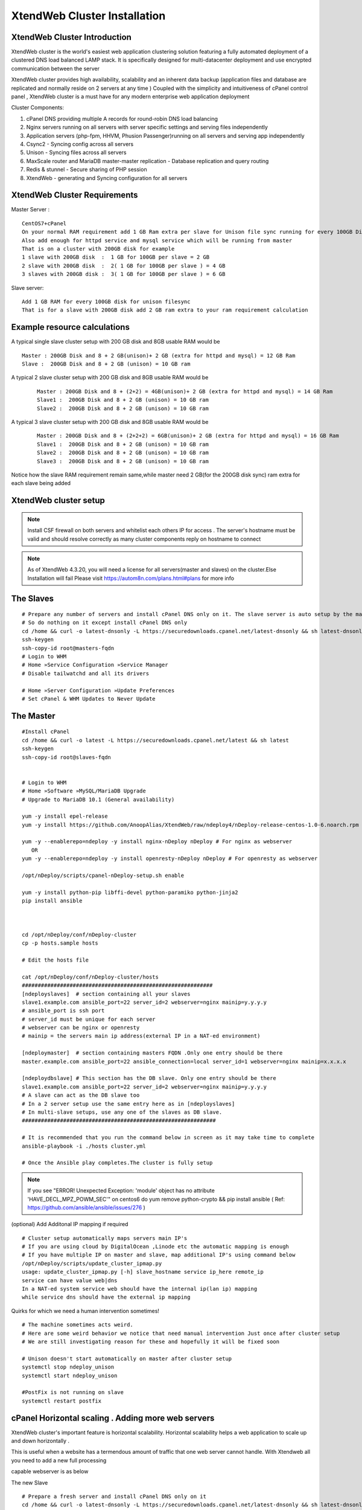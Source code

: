 XtendWeb Cluster Installation
=================================


XtendWeb Cluster Introduction
---------------------------------

XtendWeb cluster is the world's easiest web application clustering solution featuring a fully automated deployment of a clustered DNS load balanced LAMP stack.
It is specifically designed for multi-datacenter deployment and use encrypted communication between the server

XtendWeb cluster provides high availability, scalability and an inherent data backup (application files and database are replicated and normally reside on 2 servers at any time )
Coupled with the simplicity and intuitiveness of cPanel control panel , XtendWeb cluster is a must have for any modern enterprise web application deployment

Cluster Components:

1. cPanel DNS providing multiple A records for round-robin DNS load balancing
2. Nginx servers running on all servers with server specific settings and serving files independently
3. Application servers (php-fpm, HHVM, Phusion Passenger)running on all servers and serving app independently
4. Csync2 - Syncing config across all servers
5. Unison - Syncing files across all servers
6. MaxScale router and MariaDB master-master replication - Database replication and query routing
7. Redis & stunnel - Secure sharing of PHP session
8. XtendWeb - generating and Syncing configuration for all servers


XtendWeb Cluster Requirements
--------------------------------

Master Server :
::

  CentOS7+cPanel
  On your normal RAM requirement add 1 GB Ram extra per slave for Unison file sync running for every 100GB Disk
  Also add enough for httpd service and mysql service which will be running from master
  That is on a cluster with 200GB disk for example
  1 slave with 200GB disk  :  1 GB for 100GB per slave = 2 GB
  2 slave with 200GB disk  :  2( 1 GB for 100GB per slave ) = 4 GB
  3 slaves with 200GB disk :  3( 1 GB for 100GB per slave ) = 6 GB

Slave server:
::

  Add 1 GB RAM for every 100GB disk for unison filesync
  That is for a slave with 200GB disk add 2 GB ram extra to your ram requirement calculation

Example resource calculations
--------------------------------

A typical single slave cluster setup with 200 GB disk and 8GB usable RAM would be
::

  Master : 200GB Disk and 8 + 2 GB(unison)+ 2 GB (extra for httpd and mysql) = 12 GB Ram
  Slave :  200GB Disk and 8 + 2 GB (unison) = 10 GB ram

A typical 2 slave cluster setup with 200 GB disk and 8GB usable RAM would be
  ::

    Master : 200GB Disk and 8 + (2+2) = 4GB(unison)+ 2 GB (extra for httpd and mysql) = 14 GB Ram
    Slave1 :  200GB Disk and 8 + 2 GB (unison) = 10 GB ram
    Slave2 :  200GB Disk and 8 + 2 GB (unison) = 10 GB ram

A typical 3 slave cluster setup with 200 GB disk and 8GB usable RAM would be
  ::

    Master : 200GB Disk and 8 + (2+2+2) = 6GB(unison)+ 2 GB (extra for httpd and mysql) = 16 GB Ram
    Slave1 :  200GB Disk and 8 + 2 GB (unison) = 10 GB ram
    Slave2 :  200GB Disk and 8 + 2 GB (unison) = 10 GB ram
    Slave3 :  200GB Disk and 8 + 2 GB (unison) = 10 GB ram

Notice how the slave RAM requirement remain same,while master need 2 GB(for the 200GB disk sync) ram extra for each slave being added

XtendWeb cluster setup
--------------------------

.. note:: Install CSF firewall on both servers and whitelist each others IP for access . The server's hostname must be valid and should resolve correctly as many cluster components reply on hostname to connect

.. note:: As of XtendWeb 4.3.20, you will need a license for all servers(master and slaves) on the cluster.Else Installation will fail
          Please visit https://autom8n.com/plans.html#plans for more info

The Slaves
----------
::

  # Prepare any number of servers and install cPanel DNS only on it. The slave server is auto setup by the master
  # So do nothing on it except install cPanel DNS only
  cd /home && curl -o latest-dnsonly -L https://securedownloads.cpanel.net/latest-dnsonly && sh latest-dnsonly
  ssh-keygen
  ssh-copy-id root@masters-fqdn
  # Login to WHM
  # Home »Service Configuration »Service Manager
  # Disable tailwatchd and all its drivers

  # Home »Server Configuration »Update Preferences
  # Set cPanel & WHM Updates to Never Update




The Master
------------
::

  #Install cPanel
  cd /home && curl -o latest -L https://securedownloads.cpanel.net/latest && sh latest
  ssh-keygen
  ssh-copy-id root@slaves-fqdn


  # Login to WHM
  # Home »Software »MySQL/MariaDB Upgrade
  # Upgrade to MariaDB 10.1 (General availability)

  yum -y install epel-release
  yum -y install https://github.com/AnoopAlias/XtendWeb/raw/ndeploy4/nDeploy-release-centos-1.0-6.noarch.rpm

  yum -y --enablerepo=ndeploy -y install nginx-nDeploy nDeploy # For nginx as webserver
     OR
  yum -y --enablerepo=ndeploy -y install openresty-nDeploy nDeploy # For openresty as webserver

  /opt/nDeploy/scripts/cpanel-nDeploy-setup.sh enable

  yum -y install python-pip libffi-devel python-paramiko python-jinja2
  pip install ansible



  cd /opt/nDeploy/conf/nDeploy-cluster
  cp -p hosts.sample hosts

  # Edit the hosts file

  cat /opt/nDeploy/conf/nDeploy-cluster/hosts
  ############################################################
  [ndeployslaves]  # section containing all your slaves
  slave1.example.com ansible_port=22 server_id=2 webserver=nginx mainip=y.y.y.y
  # ansible_port is ssh port
  # server_id must be unique for each server
  # webserver can be nginx or openresty
  # mainip = the servers main ip address(external IP in a NAT-ed environment)

  [ndeploymaster]  # section containing masters FQDN .Only one entry should be there
  master.example.com ansible_port=22 ansible_connection=local server_id=1 webserver=nginx mainip=x.x.x.x

  [ndeploydbslave] # This section has the DB slave. Only one entry should be there
  slave1.example.com ansible_port=22 server_id=2 webserver=nginx mainip=y.y.y.y
  # A slave can act as the DB slave too
  # In a 2 server setup use the same entry here as in [ndeployslaves]
  # In multi-slave setups, use any one of the slaves as DB slave.
  #############################################################

  # It is recommended that you run the command below in screen as it may take time to complete
  ansible-playbook -i ./hosts cluster.yml

  # Once the Ansible play completes.The cluster is fully setup



.. note:: If you see "ERROR! Unexpected Exception: 'module' object has no attribute 'HAVE_DECL_MPZ_POWM_SEC'" on centos6 do
         yum remove python-crypto && pip install ansible ( Ref: https://github.com/ansible/ansible/issues/276 )



(optional) Add Additonal IP mapping if required
::

  # Cluster setup automatically maps servers main IP's
  # If you are using cloud by DigitalOcean ,Linode etc the automatic mapping is enough
  # If you have multiple IP on master and slave, map additional IP's using command below
  /opt/nDeploy/scripts/update_cluster_ipmap.py
  usage: update_cluster_ipmap.py [-h] slave_hostname service ip_here remote_ip
  service can have value web|dns
  In a NAT-ed system service web should have the internal ip(lan ip) mapping
  while service dns should have the external ip mapping


Quirks for which we need a human intervention sometimes!
::

  # The machine sometimes acts weird.
  # Here are some weird behavior we notice that need manual intervention Just once after cluster setup
  # We are still investigating reason for these and hopefully it will be fixed soon

  # Unison doesn't start automatically on master after cluster setup
  systemctl stop ndeploy_unison
  systemctl start ndeploy_unison

  #PostFix is not running on slave
  systemctl restart postfix



cPanel Horizontal scaling . Adding more web servers
----------------------------------------------------------

XtendWeb cluster's important feature is horizontal scalability. Horizontal scalability helps a web application to scale up and down horizontally .

This is useful when a website has a termendous amount of traffic that one web server cannot handle. With Xtendweb all you need to add a new full processing

capable webserver is as below

The new Slave
::

  # Prepare a fresh server and install cPanel DNS only on it
  cd /home && curl -o latest-dnsonly -L https://securedownloads.cpanel.net/latest-dnsonly && sh latest-dnsonly
  ssh-keygen
  ssh-copy-id root@masters-fqdn
  # Login to WHM
  # Home »Service Configuration »Service Manager
  # Disable tailwatchd and all its drivers

  # Home »Server Configuration »Update Preferences
  # Set cPanel & WHM Updates to Never Update


The Master
::

  cd /opt/nDeploy/conf/nDeploy-cluster
  vim /opt/nDeploy/conf/nDeploy-cluster/hosts

  # Ensure the new servers hostname is added under [ndeployslaves]

  ssh-copy-id root@new-slaves-fqdn

  cd /opt/nDeploy/conf/nDeploy-cluster
  ansible-playbook -i ./hosts cluster.yml


  On master server login to WHM
  Home »SQL Services »Additional MySQL Access Hosts

  # Click on the "click here" link towards the end of the below message
  Important: Users must log into cPanel and use the Remote MySQL feature to set up access from these hosts. After you have done this, if you would like to configure access from all users’ accounts click here.


Thats it. Your new host will start serving the website once the /home data is replicated.You can shutdown nginx on this host until data is replicated

Adding more webservers to horizontally scale a webapp will roughly take 10 minutes ( assuming a server with cPanel DNS only installed is used)

Testing domain on cluster setup
----------------------------------------
Since the web application runs on multiple servers that are independant of each other there is a chance that one of
the server is not serving page correctly and this goes unnoticed because of round robin DNS

To test individual servers do
::

  curl -v -I https://domain.com --resolve "domain.com:443:xxx.xxx.xxx.xxx"
  # Where xxx.xxx.xxx.xxx is the master or slave servers IP that you need to test
